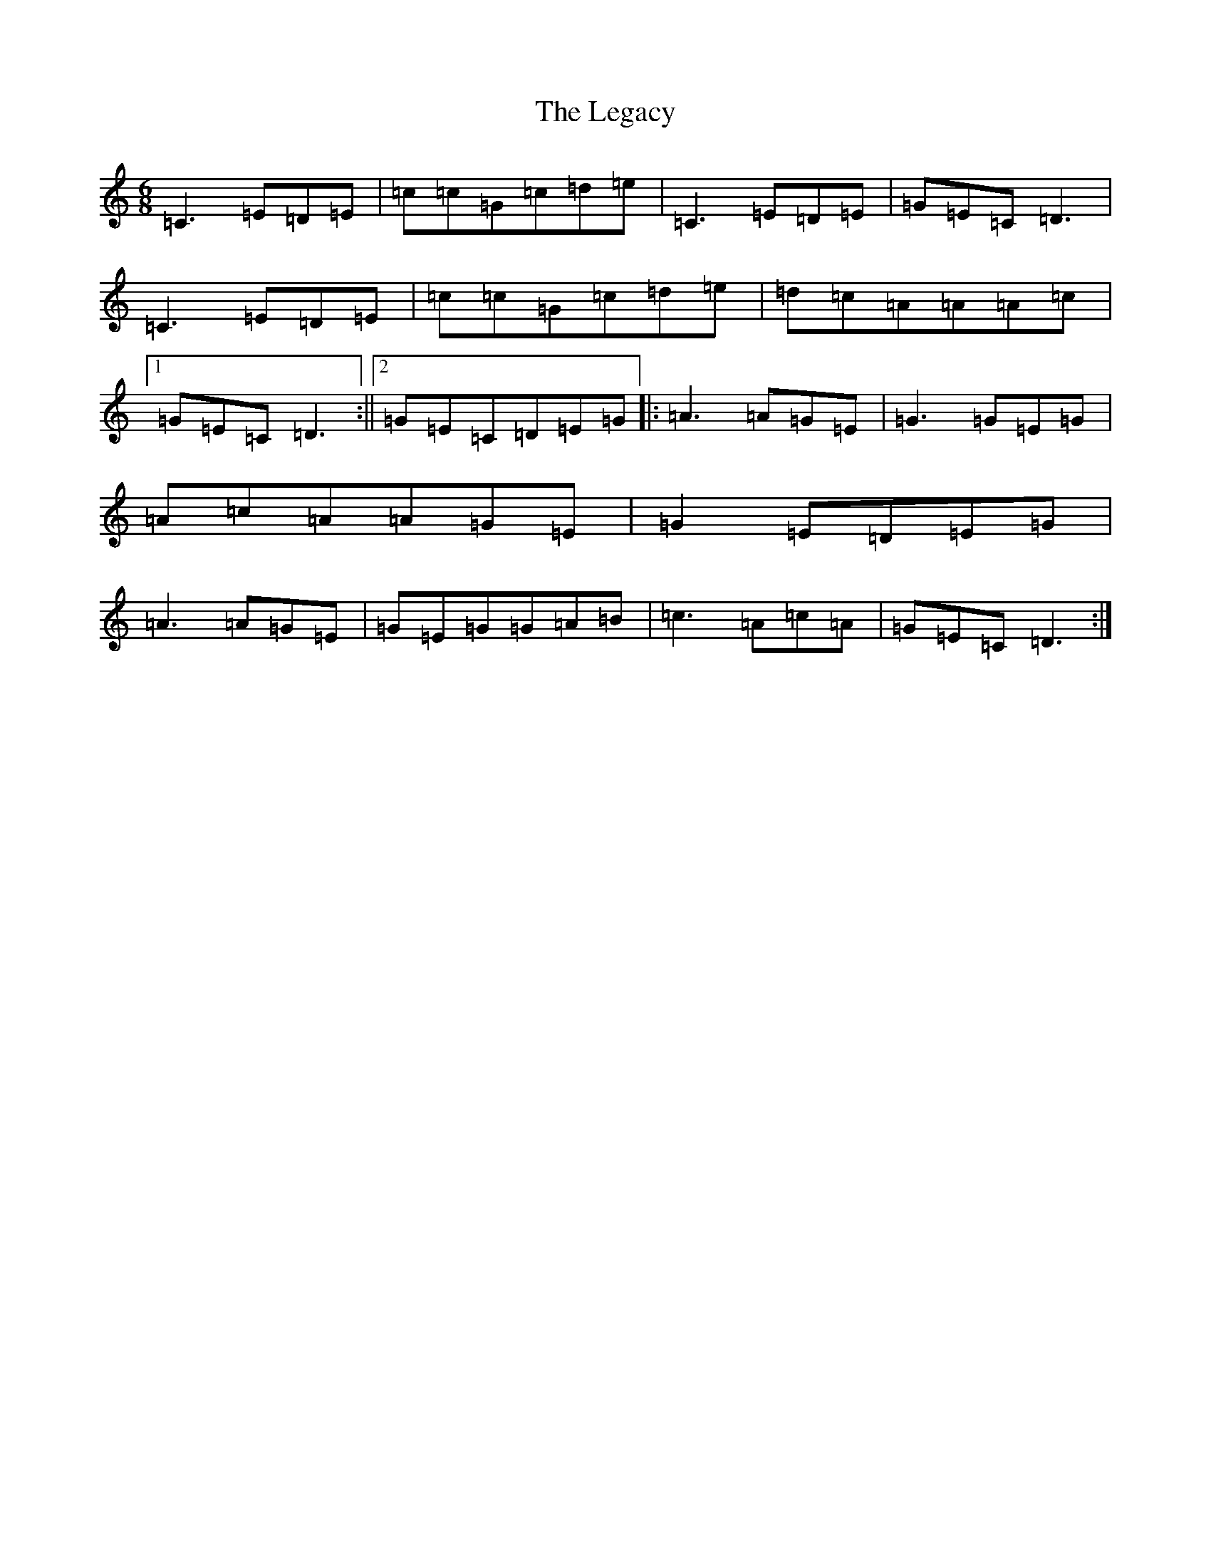 X: 12315
T: Legacy, The
S: https://thesession.org/tunes/2259#setting15629
R: jig
M:6/8
L:1/8
K: C Major
=C3=E=D=E|=c=c=G=c=d=e|=C3=E=D=E|=G=E=C=D3|=C3=E=D=E|=c=c=G=c=d=e|=d=c=A=A=A=c|1=G=E=C=D3:||2=G=E=C=D=E=G|:=A3=A=G=E|=G3=G=E=G|=A=c=A=A=G=E|=G2=E=D=E=G|=A3=A=G=E|=G=E=G=G=A=B|=c3=A=c=A|=G=E=C=D3:|